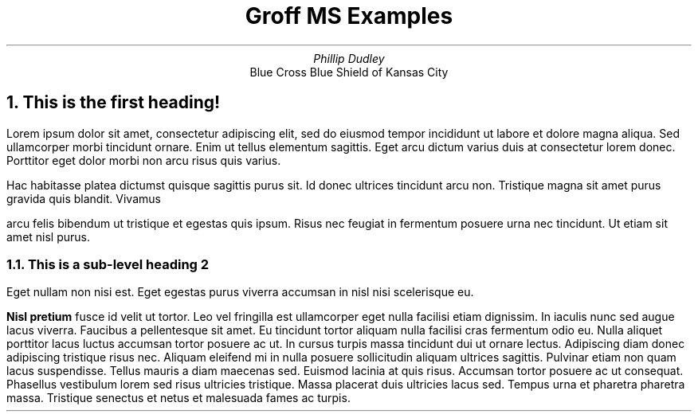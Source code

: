 \" vim: ft=nroff
\"
\" This is a Groff MS macro example file.
\" If Groff is installed on a Linux, MacOS, or MSYS2 system, simply invoke the
\" man page for the macro package.
\"
\"     man groff_ms
\"
\" This will display the man page for groff_ms.
\"
\" See https://www.gnu.org/software/groff/ for the official documentation from
\" the GNU Software Foundation.

\" .TL is a Title command. The line following .TL is the title of the document.
.TL
Groff MS Examples

\" .AU is the Author(s) of the document. Use multiple .AU commands to sepcify
\" multiple authors.
.AU
Phillip Dudley

\" .AI is the author's institute. This is useful when writing for a certain
\" institution or organization.
.AI
Blue Cross Blue Shield of Kansas City

\" .NH is a numbered heading. This will start with 1. Each subsequent .NH without
\" any kind of following number will simply start a new number. 1, 2, 3... and
\" so forth.
.NH
This is the first heading!

\" the .PP command starts an indented paragraph. This is typically 4 spaces.
\" In a paragraph block, all new lines are condensed into a string of text.
\" Newlines are removed and replaced with a single space.
.PP
Lorem ipsum dolor sit amet, consectetur adipiscing elit, sed do eiusmod tempor
incididunt ut labore et dolore magna aliqua. Sed ullamcorper morbi tincidunt
ornare. Enim ut tellus elementum sagittis. Eget arcu dictum varius duis at
consectetur lorem donec. Porttitor eget dolor morbi non arcu risus quis varius.
\" Comments in paragraph blocks do not count as a new line or blank line.
\" To make a blank line without using .PP, add a blank line in the text. Groff
\" will see this and add a whole blank line.
Hac habitasse platea dictumst quisque sagittis purus sit. Id donec ultrices
tincidunt arcu non. Tristique magna sit amet purus gravida quis blandit. Vivamus

arcu felis bibendum ut tristique et egestas quis ipsum. Risus nec feugiat in
fermentum posuere urna nec tincidunt. Ut etiam sit amet nisl purus.

\" A .NH with a numeral following it will be a sub-level, not a sub-heading.
\" Sub-headings have their own command.
\" .NH 2 will be #.2. In this case, 1.2 because it follows the first .NH which
\" is 1. If this were after a third .NH command, then it would be 3.2.
.NH 2
This is a sub-level heading 2

.PP
Eget nullam non nisi est. Eget egestas purus viverra accumsan in nisl nisi
scelerisque eu.
\" .B will bold the word(s) that follow it on the same line. A newline break
\" stops bold markings and resumes the normal text print.
.B "Nisl pretium"
fusce id velit ut tortor. Leo vel fringilla est
ullamcorper eget nulla facilisi etiam dignissim. In iaculis nunc sed augue
lacus viverra. Faucibus a pellentesque sit amet. Eu tincidunt tortor aliquam
nulla facilisi cras fermentum odio eu. Nulla aliquet porttitor lacus luctus
accumsan tortor posuere ac ut. In cursus turpis massa tincidunt dui ut ornare
lectus. Adipiscing diam donec adipiscing tristique risus nec. Aliquam eleifend
mi in nulla posuere sollicitudin aliquam ultrices sagittis. Pulvinar etiam non
quam lacus suspendisse. Tellus mauris a diam maecenas sed. Euismod lacinia at
quis risus. Accumsan tortor posuere ac ut consequat. Phasellus vestibulum lorem
sed risus ultricies tristique. Massa placerat duis ultricies lacus sed. Tempus
urna et pharetra pharetra massa. Tristique senectus et netus et malesuada fames
ac turpis.
